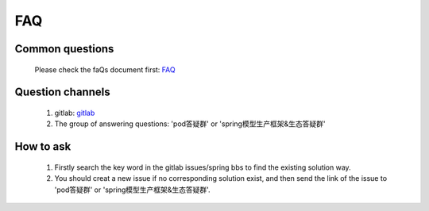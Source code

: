 FAQ
===

Common questions
----------------

    Please check the faQs document first: `FAQ <https://confluence.sensetime.com/pages/viewpage.action?pageId=250520230>`_

Question channels
-----------------

    1. gitlab: `gitlab <https://gitlab.bj.sensetime.com/spring2/united-perception/issues>`_
    2. The group of answering questions: 'pod答疑群' or 'spring模型生产框架&生态答疑群' 

How to ask
----------

    1. Firstly search the key word in the gitlab issues/spring bbs to find the existing solution way.
    2. You should creat a new issue if no corresponding solution exist, and then send the link of the issue to 'pod答疑群' or 'spring模型生产框架&生态答疑群'.
